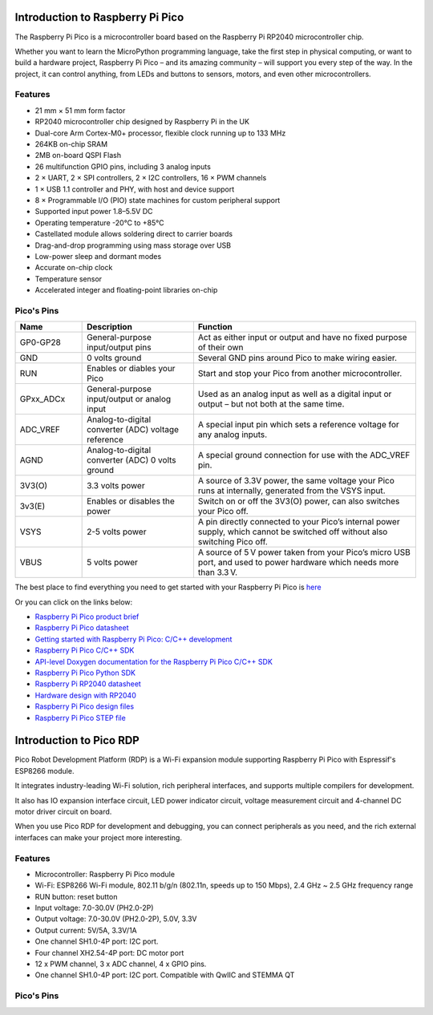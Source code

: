 Introduction to Raspberry Pi Pico
===================================

.. image:: img/pico.jpg
    :width: 400
    :align: center

The Raspberry Pi Pico is a microcontroller board based on the Raspberry Pi RP2040 microcontroller chip.

Whether you want to learn the MicroPython programming language, take the first step in physical computing, or want to build a hardware project, Raspberry Pi Pico – 
and its amazing community – will support you every step of the way. In the project, it can control anything, from LEDs and buttons to sensors, motors, and even other microcontrollers.

Features
--------------

* 21 mm × 51 mm form factor
* RP2040 microcontroller chip designed by Raspberry Pi in the UK
* Dual-core Arm Cortex-M0+ processor, flexible clock running up to 133 MHz
* 264KB on-chip SRAM
* 2MB on-board QSPI Flash
* 26 multifunction GPIO pins, including 3 analog inputs
* 2 × UART, 2 × SPI controllers, 2 × I2C controllers, 16 × PWM channels
* 1 × USB 1.1 controller and PHY, with host and device support
* 8 × Programmable I/O (PIO) state machines for custom peripheral support
* Supported input power 1.8–5.5V DC
* Operating temperature -20°C to +85°C
* Castellated module allows soldering direct to carrier boards
* Drag-and-drop programming using mass storage over USB
* Low-power sleep and dormant modes
* Accurate on-chip clock
* Temperature sensor
* Accelerated integer and floating-point libraries on-chip

Pico's Pins
------------

.. image:: img/pico_pin.jpg


.. list-table::
    :widths: 3 5 10
    :header-rows: 1

    *   - Name
        - Description
        - Function
    *   - GP0-GP28
        - General-purpose input/output pins
        - Act as either input or output and have no fixed purpose of their own
    *   - GND
        - 0 volts ground
        - Several GND pins around Pico to make wiring easier.
    *   - RUN
        - Enables or diables your Pico
        - Start and stop your Pico from another microcontroller.
    *   - GPxx_ADCx
        - General-purpose input/output or analog input
        - Used as an analog input as well as a digital input or output – but not both at the same time.
    *   - ADC_VREF
        - Analog-to-digital converter (ADC) voltage reference
        - A special input pin which sets a reference voltage for any analog inputs.
    *   - AGND
        - Analog-to-digital converter (ADC) 0 volts ground
        - A special ground connection for use with the ADC_VREF pin.
    *   - 3V3(O)
        - 3.3 volts power
        - A source of 3.3V power, the same voltage your Pico runs at internally, generated from the VSYS input.
    *   - 3v3(E)
        - Enables or disables the power
        - Switch on or off the 3V3(O) power, can also switches your Pico off.
    *   - VSYS
        - 2-5 volts power
        - A pin directly connected to your Pico’s internal power supply, which cannot be switched off without also switching Pico off.
    *   - VBUS
        - 5 volts power
        - A source of 5 V power taken from your Pico’s micro USB port, and used to power hardware which needs more than 3.3 V.

The best place to find everything you need to get started with your Raspberry Pi Pico is `here <https://www.raspberrypi.org/documentation/pico/getting-started/>`_

Or you can click on the links below: 

* `Raspberry Pi Pico product brief <https://datasheets.raspberrypi.org/pico/pico-product-brief.pdf>`_
* `Raspberry Pi Pico datasheet <https://datasheets.raspberrypi.org/pico/pico-datasheet.pdf>`_
* `Getting started with Raspberry Pi Pico: C/C++ development <https://datasheets.raspberrypi.org/pico/getting-started-with-pico.pdf>`_
* `Raspberry Pi Pico C/C++ SDK <https://datasheets.raspberrypi.org/pico/raspberry-pi-pico-c-sdk.pdf>`_
* `API-level Doxygen documentation for the Raspberry Pi Pico C/C++ SDK <https://raspberrypi.github.io/pico-sdk-doxygen/>`_
* `Raspberry Pi Pico Python SDK <https://datasheets.raspberrypi.org/pico/raspberry-pi-pico-python-sdk.pdf>`_
* `Raspberry Pi RP2040 datasheet <https://datasheets.raspberrypi.org/rp2040/rp2040-datasheet.pdf>`_
* `Hardware design with RP2040 <https://datasheets.raspberrypi.org/rp2040/hardware-design-with-rp2040.pdf>`_
* `Raspberry Pi Pico design files <https://datasheets.raspberrypi.org/pico/RPi-Pico-R3-PUBLIC-20200119.zip>`_
* `Raspberry Pi Pico STEP file <https://datasheets.raspberrypi.org/pico/Pico-R3-step.zip>`_



Introduction to Pico RDP
===================================

Pico Robot Development Platform (RDP) is a Wi-Fi expansion module supporting Raspberry Pi Pico with Espressif's ESP8266 module.

It integrates industry-leading Wi-Fi solution, rich peripheral interfaces, and supports multiple compilers for development.

It also has IO expansion interface circuit, LED power indicator circuit, voltage measurement circuit and 4-channel DC motor driver circuit on board.

When you use Pico RDP for development and debugging, you can connect peripherals as you need, and the rich external interfaces can make your project more interesting.

Features
------------------

* Microcontroller: Raspberry Pi Pico module
* Wi-Fi: ESP8266 Wi-Fi module, 802.11 b/g/n (802.11n, speeds up to 150 Mbps), 2.4 GHz ~ 2.5 GHz frequency range
* RUN button: reset button
* Input voltage: 7.0-30.0V (PH2.0-2P)
* Output voltage: 7.0-30.0V (PH2.0-2P), 5.0V, 3.3V
* Output current: 5V/5A, 3.3V/1A
* One channel SH1.0-4P port: I2C port.
* Four channel XH2.54-4P port: DC motor port
* 12 x PWM channel, 3 x ADC channel, 4 x GPIO pins.
* One channel SH1.0-4P port: I2C port. Compatible with QwIIC and STEMMA QT

Pico's Pins
------------

.. image:: img/pico_drp_pin.jpg